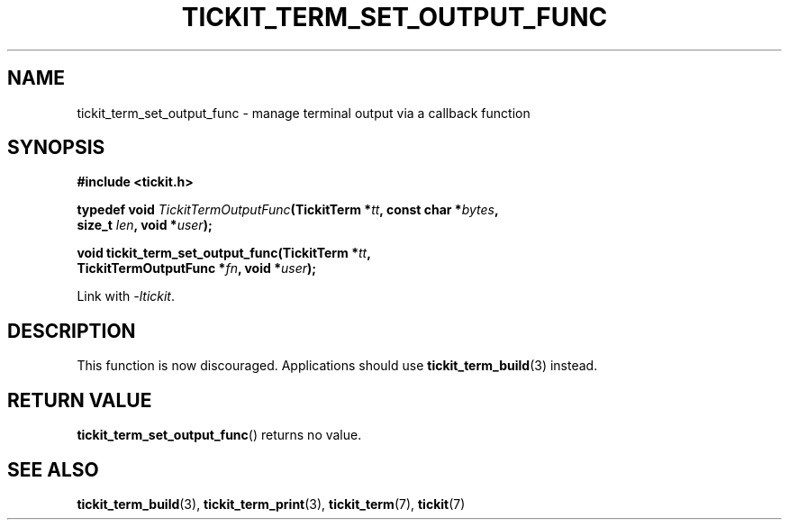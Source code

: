 .TH TICKIT_TERM_SET_OUTPUT_FUNC 3
.SH NAME
tickit_term_set_output_func \- manage terminal output via a callback function
.SH SYNOPSIS
.EX
.B #include <tickit.h>
.sp
.BI "typedef void " TickitTermOutputFunc "(TickitTerm *" tt ", const char *" bytes ,
.BI "    size_t " len ", void *" user );
.sp
.BI "void tickit_term_set_output_func(TickitTerm *" tt ,
.BI "    TickitTermOutputFunc *" fn ", void *" user );
.EE
.sp
Link with \fI\-ltickit\fP.
.SH DESCRIPTION
This function is now discouraged. Applications should use \fBtickit_term_build\fP(3) instead.
.SH "RETURN VALUE"
\fBtickit_term_set_output_func\fP() returns no value.
.SH "SEE ALSO"
.BR tickit_term_build (3),
.BR tickit_term_print (3),
.BR tickit_term (7),
.BR tickit (7)
